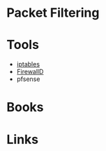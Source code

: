 #+TAGS: network_security packet_filtering


* Packet Filtering
* Tools
- [[file://home/crito/org/tech/cmds/iptables.org][iptables]]
- [[file://home/crito/org/tech/cmds/firewalld.org][FirewallD]]
- pfsense

* Books
* Links
